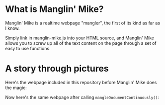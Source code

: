 [[./images/manglin-mike-mini.png]]

* What is Manglin' Mike?
  Manglin' Mike is a realtime webpage "mangler", the first of its kind
  as far as I know.

  Simply link in manglin-mike.js into your HTML source, and Manglin' Mike allows you
  to screw up all of the text content on the page through a set of easy to use functions.
* A story through pictures
  Here's the webpage included in this repository before Manglin' Mike does the magic:
  [[./images/unmangled.png]] 
  
  Now here's the same webpage after calling ~mangleDocumentContinuously()~:
  [[./images/mangled.gif]]

